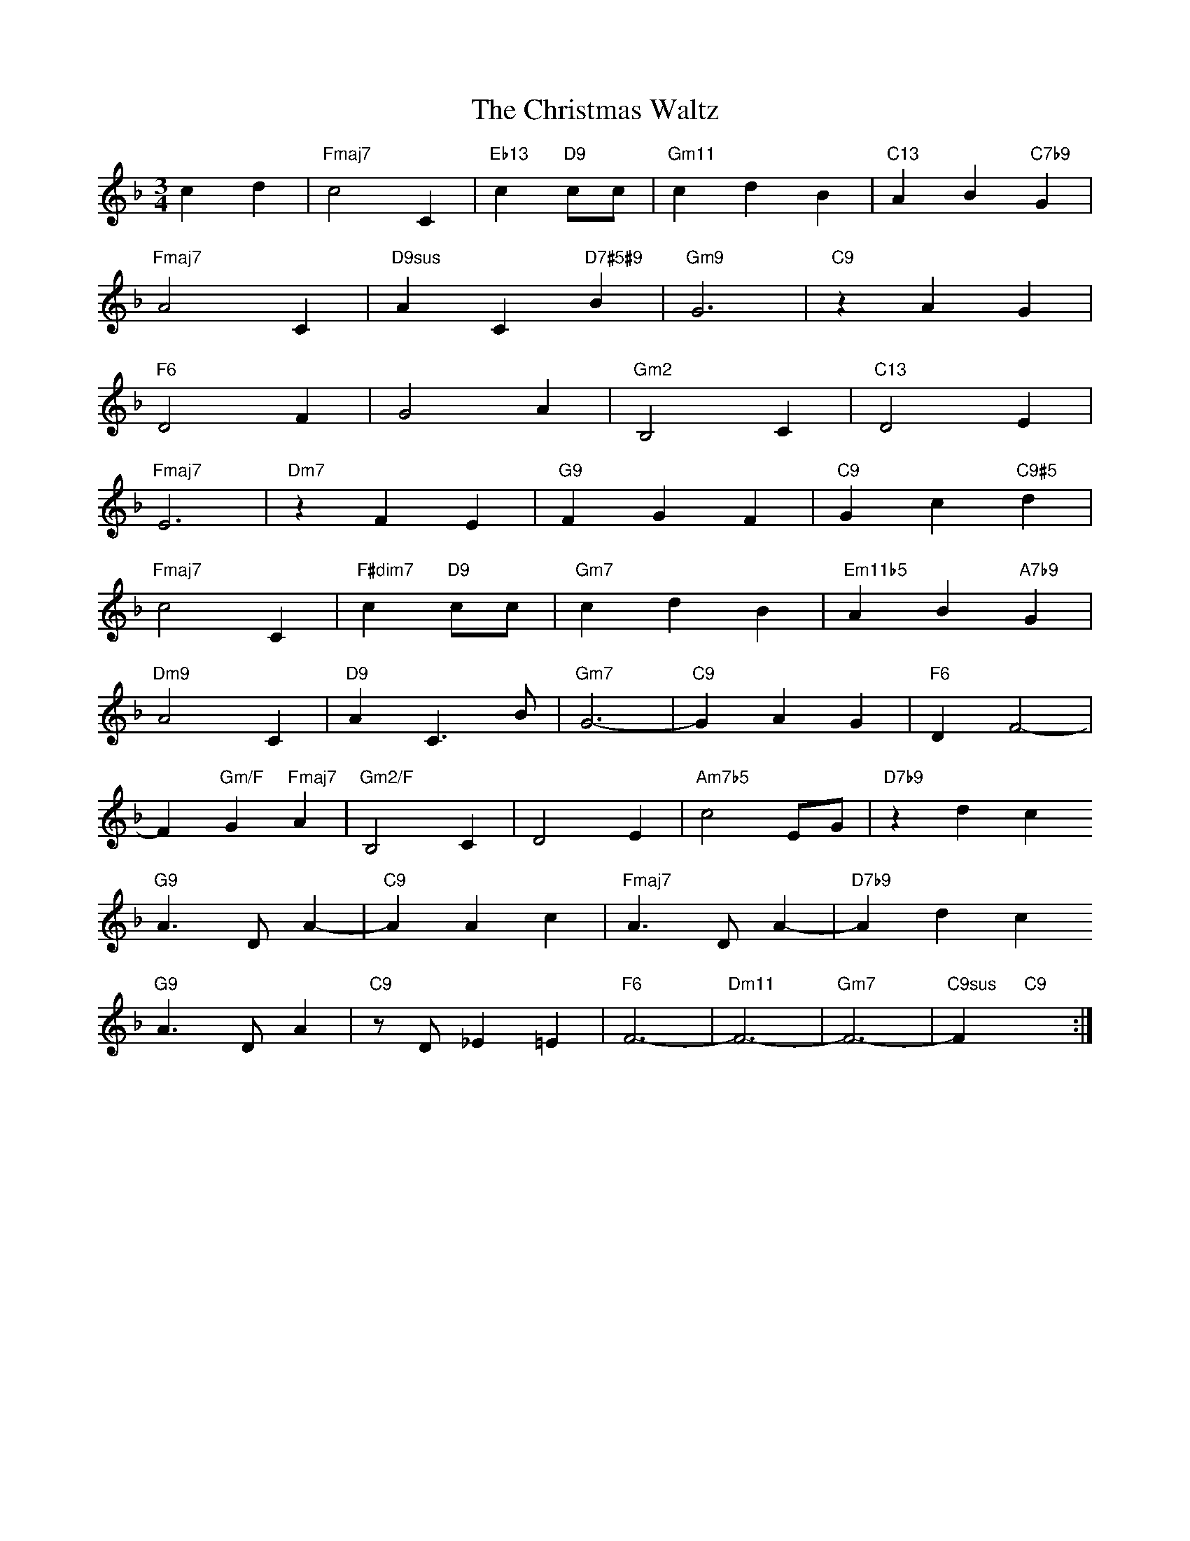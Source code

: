 X: 1
T: The Christmas Waltz
M: 3/4
L: 1/4
K: F
cd|"Fmaj7"c2C|"Eb13"c"D9"c/c/|"Gm11"cdB|"C13"AB"C7b9"G|
"Fmaj7"A2C|"D9sus"AC"D7#5#9"B|"Gm9"G3|"C9"zAG|
"F6"D2F|G2A|"Gm2"B,2C|"C13"D2E|
"Fmaj7"E3|"Dm7"zFE|"G9"FGF|"C9"Gc"C9#5"d|
"Fmaj7"c2C|"F#dim7"c"D9"c/c/|"Gm7"cdB|"Em11b5"AB"A7b9"G|
"Dm9"A2C|"D9"AC>B|"Gm7"G3-|"C9"GAG|"F6"DF2-|
F"Gm/F"G"Fmaj7"A|"Gm2/F"B,2C|D2E|"Am7b5"c2E/G/|"D7b9"zdc
"G9"A>DA-|"C9"AAc|"Fmaj7"A>DA-|"D7b9"Adc
"G9"A>DA|"C9"z/D/_E=E|"F6"F3-|"Dm11"F3-|"Gm7"F3-|"C9sus"F"C9"x:|

